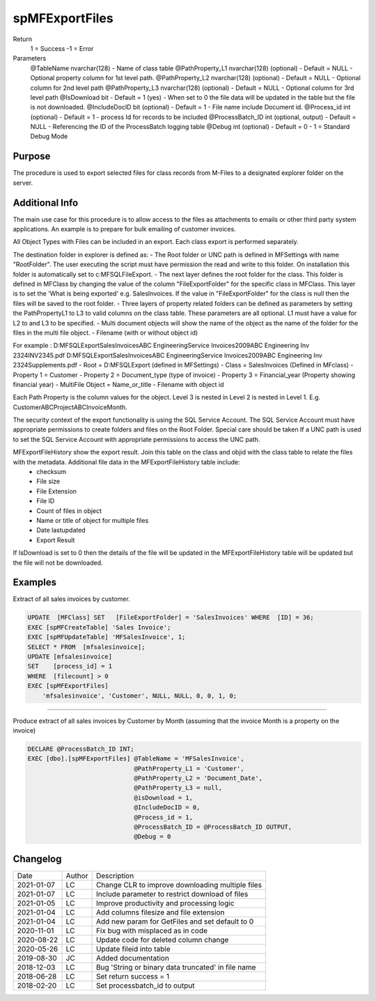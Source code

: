 ===============
spMFExportFiles
===============

Return
   1 = Success
   -1 = Error
Parameters
  @TableName nvarchar(128)
  - Name of class table
  @PathProperty\_L1 nvarchar(128) (optional)
  - Default = NULL
  - Optional property column for 1st level path.  
  @PathProperty\_L2 nvarchar(128) (optional)
  - Default = NULL
  - Optional column for 2nd level path
  @PathProperty\_L3 nvarchar(128) (optional)
  - Default = NULL
  - Optional column for 3rd level path
  @IsDownload bit
  - Default = 1 (yes)
  - When set to 0 the file data will be updated in the table but the file is not downloaded.
  @IncludeDocID bit (optional)
  - Default = 1
  - File name include Document id.
  @Process\_id int (optional)
  - Default = 1
  - process Id for records to be included
  @ProcessBatch\_ID int (optional, output)
  - Default = NULL
  - Referencing the ID of the ProcessBatch logging table
  @Debug int (optional)
  - Default = 0
  - 1 = Standard Debug Mode

Purpose
=======

The procedure is used to export selected files for class records from M-Files to a designated explorer folder on the server.

Additional Info
===============

The main use case for this procedure is to allow access to the files as attachments to emails or other third party system applications. An example is to prepare for bulk emailing of customer invoices.

All Object Types with Files can be included in an export.  Each class export is performed separately.

The destination folder in explorer is defined as:
- The Root folder or UNC path is defined in MFSettings with name "RootFolder".  The user executing the script must have permission the read and write to this folder.  On installation this folder is automatically set to c:\MFSQL\FileExport.  
- The next layer defines the root folder for the class.  This folder is defined in MFClass by changing the value of the column "FileExportFolder" for the specific class in MFClass. This layer is to set the 'What is being exported' e.g. SalesInvoices.  If the value in "FileExportFolder" for the class is null then the files will be saved to the root folder.
- Three layers of property related folders can be defined as parameters by setting the PathPropertyL1 to L3 to valid columns on the class table.  These parameters are all optional.  L1 must have a value for L2 to and L3 to be specified.
- Multi document objects will show the name of the object as the name of the folder for the files in the multi file object.
- Filename (with or without object id)

For example : 
D:\MFSQLExport\SalesInvoices\ABC Engineering\Service Invoices\2009\ABC Engineering Inv 2324\INV2345.pdf
D:\MFSQLExport\SalesInvoices\ABC Engineering\Service Invoices\2009\ABC Engineering Inv 2324\Supplements.pdf
-  Root = D:\MFSQLExport (defined in MFSettings)
-  Class = SalesInvoices (Defined in MFclass)
-  Property 1 = Customer
-  Property 2 = Document_type (type of invoice)
-  Property 3 = Financial_year (Property showing financial year)
-  MultiFile Object = Name_or_title
-  Filename with object id

Each Path Property is the column values for the object. Level 3 is nested in Level 2 is nested in Level 1. E.g. CustomerABC\ProjectABC\InvoiceMonth.

The security context of the export functionality is using the SQL Service Account. The SQL Service Account must have appropriate permissions to create folders and files on the Root Folder.  Special care should be taken If a UNC path is used to set the SQL Service Account with appropriate permissions to access the UNC path.

MFExportFileHistory show the export result. Join this table on the class and objid with the class table to relate the files with the metadata.  Additional file data in the MFExportFileHistory table include:
 -  checksum
 -  File size
 -  File Extension
 -  File ID
 -  Count of files in object
 -  Name or title of object for multiple files 
 -  Date lastupdated
 -  Export Result

If IsDownload is set to 0 then the details of the file will be updated in the MFExportFileHistory table will be updated but the file will not be downloaded.

Examples
========

Extract of all sales invoices by customer.

.. code:: sql

    UPDATE  [MFClass] SET   [FileExportFolder] = 'SalesInvoices' WHERE  [ID] = 36;
    EXEC [spMFCreateTable] 'Sales Invoice';
    EXEC [spMFUpdateTable] 'MFSalesInvoice', 1;
    SELECT * FROM  [mfsalesinvoice];
    UPDATE [mfsalesinvoice]
    SET    [process_id] = 1
    WHERE  [filecount] > 0
    EXEC [spMFExportFiles]
        'mfsalesinvoice', 'Customer', NULL, NULL, 0, 0, 1, 0;

----

Produce extract of all sales invoices by Customer by Month (assuming that the invoice Month is a property on the invoice)

.. code:: sql

    DECLARE @ProcessBatch_ID INT;
    EXEC [dbo].[spMFExportFiles] @TableName = 'MFSalesInvoice', 
                                 @PathProperty_L1 = 'Customer', 
                                 @PathProperty_L2 = 'Document_Date', 
                                 @PathProperty_L3 = null, 
                                 @isDownload = 1,
                                 @IncludeDocID = 0, 
                                 @Process_id = 1, 
                                 @ProcessBatch_ID = @ProcessBatch_ID OUTPUT, 
                                 @Debug = 0 

Changelog
=========

==========  =========  ========================================================
Date        Author     Description
----------  ---------  --------------------------------------------------------
2021-01-07  LC         Change CLR to improve downloading multiple files
2021-01-07  LC         Include parameter to restrict download of files
2021-01-05  LC         Improve productivity and processing logic
2021-01-04  LC         Add columns filesize and file extension
2021-01-04  LC         Add new param for GetFiles and set default to 0 
2020-11-01  LC         Fix bug with misplaced as in code
2020-08-22  LC         Update code for deleted column change
2020-05-26  LC         Update fileid into table
2019-08-30  JC         Added documentation
2018-12-03  LC         Bug 'String or binary data truncated' in file name
2018-06-28  LC         Set return success = 1
2018-02-20  LC         Set processbatch_id to output
==========  =========  ========================================================

